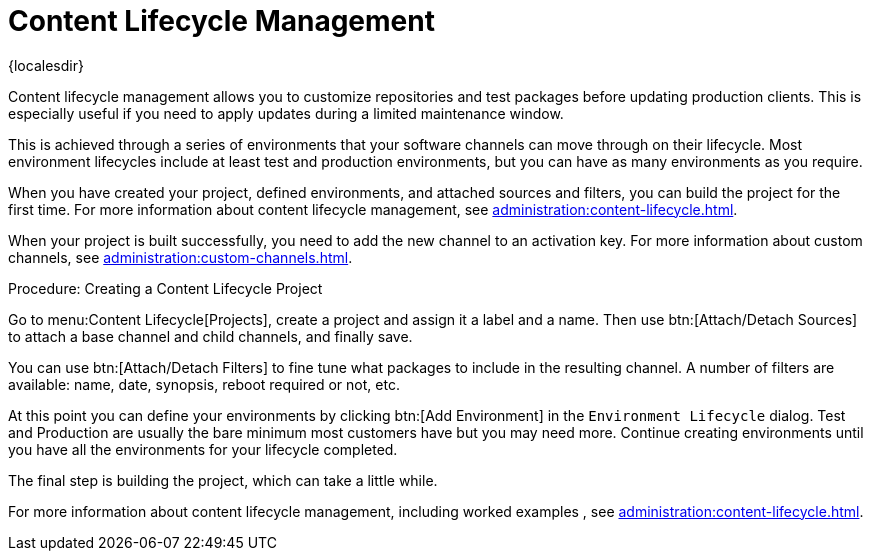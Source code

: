 [[quickstart-publiccloud-clm]]
= Content Lifecycle Management

{localesdir} 


Content lifecycle management allows you to customize repositories and test packages before updating production clients.
This is especially useful if you need to apply updates during a limited maintenance window.

This is achieved through a series of environments that your software channels can move through on their lifecycle.
Most environment lifecycles include at least test and production environments, but you can have as many environments as you require.

When you have created your project, defined environments, and attached sources and filters, you can build the project for the first time.
For more information about content lifecycle management, see xref:administration:content-lifecycle.adoc[].

When your project is built successfully, you need to add the new channel to an activation key.
For more information about custom channels, see xref:administration:custom-channels.adoc[].



.Procedure: Creating a Content Lifecycle Project

Go to menu:Content Lifecycle[Projects], create a project and assign it a label and a name.
Then use btn:[Attach/Detach Sources] to attach a base channel and child channels, and finally save.

You can use btn:[Attach/Detach Filters] to fine tune what packages to include in the resulting channel.
A number of filters are available: name, date, synopsis, reboot required or not, etc.

At this point you can define your environments by clicking btn:[Add Environment] in the [guimenu]``Environment Lifecycle`` dialog.
Test and Production are usually the bare minimum most customers have but you may need more.
Continue creating environments until you have all the  environments for your lifecycle completed.

The final step is building the project, which can take a little while.


For more information about content lifecycle management, including worked examples , see xref:administration:content-lifecycle.adoc[].
